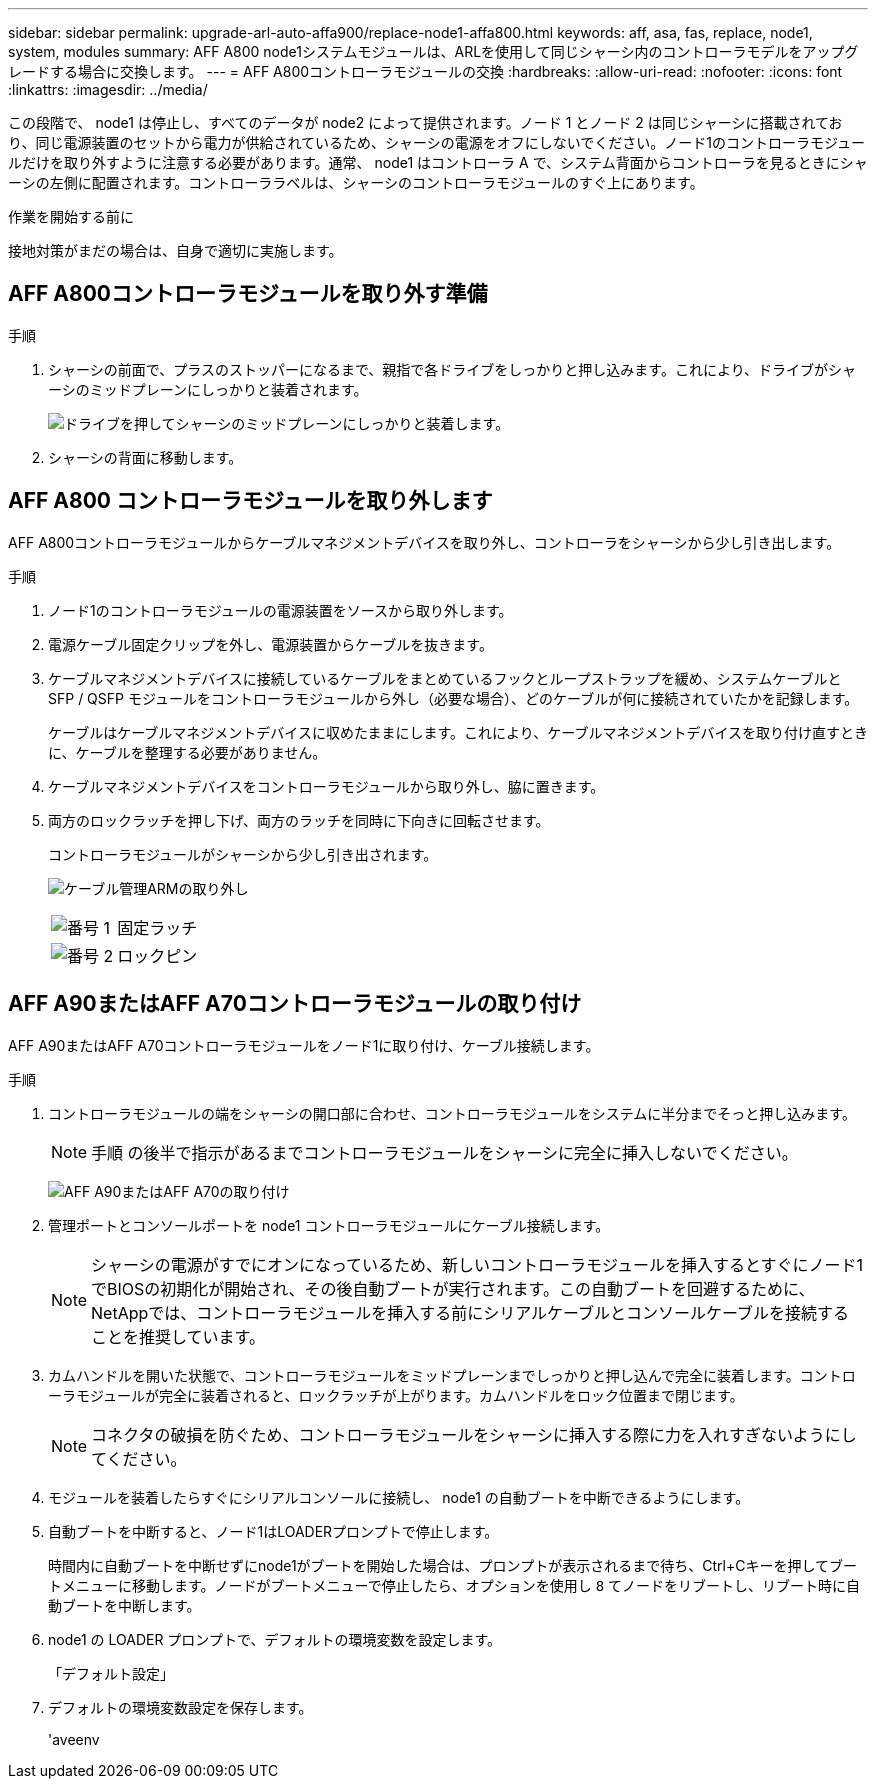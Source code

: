 ---
sidebar: sidebar 
permalink: upgrade-arl-auto-affa900/replace-node1-affa800.html 
keywords: aff, asa, fas, replace, node1, system, modules 
summary: AFF A800 node1システムモジュールは、ARLを使用して同じシャーシ内のコントローラモデルをアップグレードする場合に交換します。 
---
= AFF A800コントローラモジュールの交換
:hardbreaks:
:allow-uri-read: 
:nofooter: 
:icons: font
:linkattrs: 
:imagesdir: ../media/


[role="lead"]
この段階で、 node1 は停止し、すべてのデータが node2 によって提供されます。ノード 1 とノード 2 は同じシャーシに搭載されており、同じ電源装置のセットから電力が供給されているため、シャーシの電源をオフにしないでください。ノード1のコントローラモジュールだけを取り外すように注意する必要があります。通常、 node1 はコントローラ A で、システム背面からコントローラを見るときにシャーシの左側に配置されます。コントローララベルは、シャーシのコントローラモジュールのすぐ上にあります。

.作業を開始する前に
接地対策がまだの場合は、自身で適切に実施します。



== AFF A800コントローラモジュールを取り外す準備

.手順
. シャーシの前面で、プラスのストッパーになるまで、親指で各ドライブをしっかりと押し込みます。これにより、ドライブがシャーシのミッドプレーンにしっかりと装着されます。
+
image:drw_a800_drive_seated_IEOPS-960.png["ドライブを押してシャーシのミッドプレーンにしっかりと装着します。"]

. シャーシの背面に移動します。




== AFF A800 コントローラモジュールを取り外します

AFF A800コントローラモジュールからケーブルマネジメントデバイスを取り外し、コントローラをシャーシから少し引き出します。

.手順
. ノード1のコントローラモジュールの電源装置をソースから取り外します。
. 電源ケーブル固定クリップを外し、電源装置からケーブルを抜きます。
. ケーブルマネジメントデバイスに接続しているケーブルをまとめているフックとループストラップを緩め、システムケーブルと SFP / QSFP モジュールをコントローラモジュールから外し（必要な場合）、どのケーブルが何に接続されていたかを記録します。
+
ケーブルはケーブルマネジメントデバイスに収めたままにします。これにより、ケーブルマネジメントデバイスを取り付け直すときに、ケーブルを整理する必要がありません。

. ケーブルマネジメントデバイスをコントローラモジュールから取り外し、脇に置きます。
. 両方のロックラッチを押し下げ、両方のラッチを同時に下向きに回転させます。
+
コントローラモジュールがシャーシから少し引き出されます。

+
image:a800_cable_management.png["ケーブル管理ARMの取り外し"]

+
[cols="20,80"]
|===


 a| 
image:black_circle_one.png["番号 1"]
| 固定ラッチ 


 a| 
image:black_circle_two.png["番号 2"]
| ロックピン 
|===




== AFF A90またはAFF A70コントローラモジュールの取り付け

AFF A90またはAFF A70コントローラモジュールをノード1に取り付け、ケーブル接続します。

.手順
. コントローラモジュールの端をシャーシの開口部に合わせ、コントローラモジュールをシステムに半分までそっと押し込みます。
+

NOTE: 手順 の後半で指示があるまでコントローラモジュールをシャーシに完全に挿入しないでください。

+
image:drw_A70-90_PCM_remove_replace_IEOPS-1365.PNG["AFF A90またはAFF A70の取り付け"]

. 管理ポートとコンソールポートを node1 コントローラモジュールにケーブル接続します。
+

NOTE: シャーシの電源がすでにオンになっているため、新しいコントローラモジュールを挿入するとすぐにノード1でBIOSの初期化が開始され、その後自動ブートが実行されます。この自動ブートを回避するために、NetAppでは、コントローラモジュールを挿入する前にシリアルケーブルとコンソールケーブルを接続することを推奨しています。

. カムハンドルを開いた状態で、コントローラモジュールをミッドプレーンまでしっかりと押し込んで完全に装着します。コントローラモジュールが完全に装着されると、ロックラッチが上がります。カムハンドルをロック位置まで閉じます。
+

NOTE: コネクタの破損を防ぐため、コントローラモジュールをシャーシに挿入する際に力を入れすぎないようにしてください。

. モジュールを装着したらすぐにシリアルコンソールに接続し、 node1 の自動ブートを中断できるようにします。
. 自動ブートを中断すると、ノード1はLOADERプロンプトで停止します。
+
時間内に自動ブートを中断せずにnode1がブートを開始した場合は、プロンプトが表示されるまで待ち、Ctrl+Cキーを押してブートメニューに移動します。ノードがブートメニューで停止したら、オプションを使用し `8` てノードをリブートし、リブート時に自動ブートを中断します。

. node1 の LOADER プロンプトで、デフォルトの環境変数を設定します。
+
「デフォルト設定」

. デフォルトの環境変数設定を保存します。
+
'aveenv


